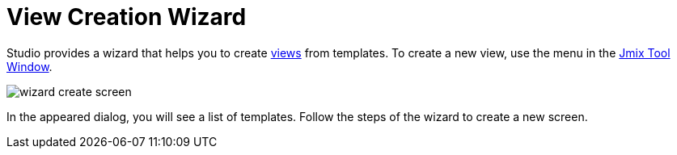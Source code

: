 = View Creation Wizard
:page-aliases: screen-wizard.adoc

Studio provides a wizard that helps you to create xref:flow-ui:views.adoc[views] from templates. To create a new view, use the menu in the xref:studio:tool-window.adoc[Jmix Tool Window].

image::wizard-create-screen.png[align="center"]

In the appeared dialog, you will see a list of templates. Follow the steps of the wizard to create a new screen.

// todo flowui
// image::wizard-templates.png[align="center"]
//
// If you want to create a CRUD screen for an entity, you can select the entity in the tree and click *New -> Screen*. Another way is to click *Screens* on the top panel of the xref:studio:entity-designer.adoc#entity-editor[Entity Designer].
//
// image::wizard-entity.png[align="center"]
//
// Studio will show a list of available templates. You can modify the automatically generated screen properties.
//
// image::wizard-properties.png[align="center"]
//
// At the *Entity browser fetch plan* and *Entity editor fetch plan* steps, you can select the amount of data that will be displayed in the screens. You can use one of the xref:data-access:fetching.adoc#built-in-fetch-plans[built-in] fetch plans or create your own with the help of xref:studio:fetch-plan-designer.adoc[Fetch Plan Designer] or xref:data-access:fetching.adoc#creating-fetch-plans[programmatically].
//
// image::wizard-fetch.png[align="center"]
//
// After clicking the *Finish* button, the screen XML descriptor and screen controller will be created. xref:localization:message-bundles.adoc[Message Bundle] file will be updated. In case of creating a browser screen, a new menu item will be added to the main menu.
//
// Use xref:studio:screen-designer.adoc[Screen designer] to set up your screens.
